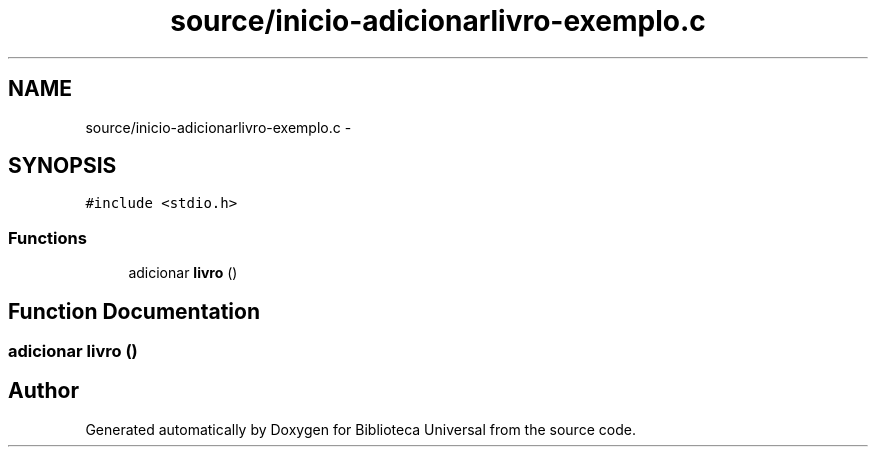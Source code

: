 .TH "source/inicio-adicionarlivro-exemplo.c" 3 "Thu Dec 11 2014" "Version 1" "Biblioteca Universal" \" -*- nroff -*-
.ad l
.nh
.SH NAME
source/inicio-adicionarlivro-exemplo.c \- 
.SH SYNOPSIS
.br
.PP
\fC#include <stdio\&.h>\fP
.br

.SS "Functions"

.in +1c
.ti -1c
.RI "adicionar \fBlivro\fP ()"
.br
.in -1c
.SH "Function Documentation"
.PP 
.SS "adicionar \fBlivro\fP ()"

.SH "Author"
.PP 
Generated automatically by Doxygen for Biblioteca Universal from the source code\&.
